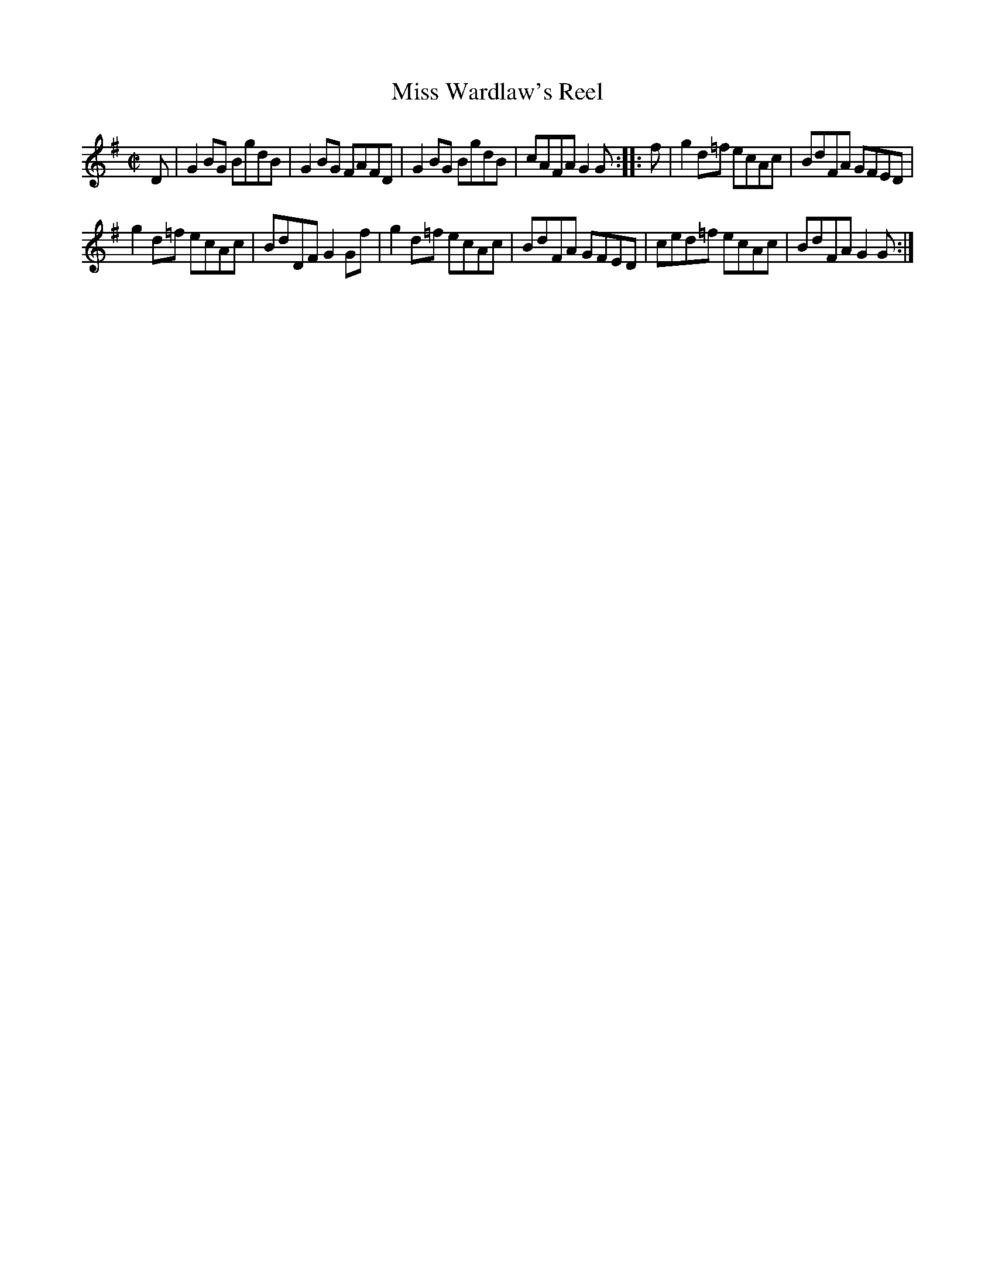 X: 123
T: Miss Wardlaw's Reel
%R: reel
B: Urbani & Liston "A Selection of Scotch, English Irish, and Foreign Airs", Edinburgh 1800, p.49 #1
F: http://www.vwml.org/browse/browse-collections-dance-tune-books/browse-urbani1800
Z: 2014 John Chambers <jc:trillian.mit.edu>
M: C|
L: 1/8
K: G
D |\
G2BG BgdB | G2BG FAFD | G2BG BgdB | cAFA G2G :||: f | g2d=f ecAc | BdFA GFED |
g2d=f ecAc | BdDF G2Gf | g2d=f ecAc | BdFA GFED | ced=f ecAc | BdFA G2G :|
